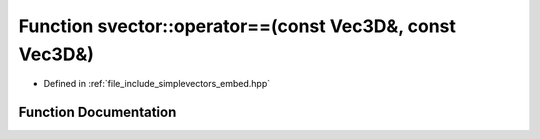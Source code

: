 .. _exhale_function_embed_8hpp_1a79486481c8b7e00eaed777b0bfebd484:

Function svector::operator==(const Vec3D&, const Vec3D&)
========================================================

- Defined in :ref:`file_include_simplevectors_embed.hpp`


Function Documentation
----------------------


.. doxygenfunction:: svector::operator==(const Vec3D&, const Vec3D&)
   :project: simplevectors